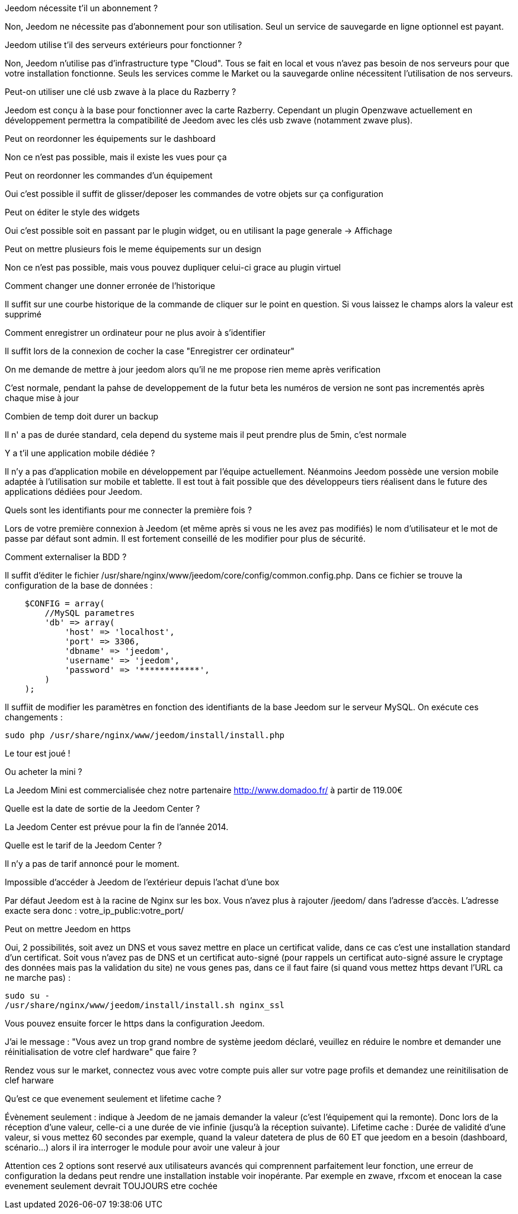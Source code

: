 [panel,primary]
.Jeedom nécessite t'il un abonnement ?
--
Non, Jeedom ne nécessite pas d'abonnement pour son utilisation. Seul un service de sauvegarde en ligne optionnel est payant.
--

[panel,primary]
.Jeedom utilise t'il des serveurs extérieurs pour fonctionner ?
--
Non, Jeedom n'utilise pas d'infrastructure type "Cloud". Tous se fait en local et vous n'avez pas besoin de nos serveurs pour que votre installation fonctionne. Seuls les services comme le Market ou la sauvegarde online nécessitent l'utilisation de nos serveurs.
--

[panel,primary]
.Peut-on utiliser une clé usb zwave à la place du Razberry ?
--
Jeedom est conçu à la base pour fonctionner avec la carte Razberry. Cependant un plugin Openzwave actuellement en développement permettra la compatibilité de Jeedom avec les clés usb zwave (notamment zwave plus).
--

[panel,primary]
.Peut on reordonner les équipements sur le dashboard
--
Non ce n'est pas possible, mais il existe les vues pour ça
--

[panel,primary]
.Peut on reordonner les commandes d'un équipement
--
Oui c'est possible il suffit de glisser/deposer les commandes de votre objets sur ça configuration
--

[panel,primary]
.Peut on éditer le style des widgets
--
Oui c'est possible soit en passant par le plugin widget, ou en utilisant la page generale -> Affichage
--

[panel,primary]
.Peut on mettre plusieurs fois le meme équipements sur un design
--
Non ce n'est pas possible, mais vous pouvez dupliquer celui-ci grace au plugin virtuel
--

[panel,primary]
.Comment changer une donner erronée de l'historique
--
Il suffit sur une courbe historique de la commande de cliquer sur le point en question. Si vous laissez le champs alors la valeur est supprimé
--

[panel,primary]
.Comment enregistrer un ordinateur pour ne plus avoir à s'identifier
--
Il suffit lors de la connexion de cocher la case "Enregistrer cer ordinateur"
--

[panel,primary]
.On me demande de mettre à jour jeedom alors qu'il ne me propose rien meme après verification
--
C'est normale, pendant la pahse de developpement de la futur beta les numéros de version ne sont pas incrementés après chaque mise à jour
--

[panel,primary]
.Combien de temp doit durer un backup
--
Il n' a pas de durée standard, cela depend du systeme mais il peut prendre plus de 5min, c'est normale
--

[panel,primary]
.Y a t'il une application mobile dédiée ?
--
Il n'y a pas d'application mobile en développement par l'équipe actuellement. Néanmoins Jeedom possède une version mobile adaptée à l'utilisation sur mobile et tablette.
Il est tout à fait possible que des développeurs tiers réalisent dans le future des applications dédiées pour Jeedom.
--

[panel,primary]
.Quels sont les identifiants pour me connecter la première fois ?
--
Lors de votre première connexion à Jeedom (et même après si vous ne les avez pas modifiés) le nom d'utilisateur et le mot de passe par défaut sont admin. Il est fortement conseillé de les modifier pour plus de sécurité.
--

[panel,primary]
.Comment externaliser la BDD ?
--
Il suffit d'éditer le fichier /usr/share/nginx/www/jeedom/core/config/common.config.php.
Dans ce fichier se trouve la configuration de la base de données :

----
    $CONFIG = array(
        //MySQL parametres
        'db' => array(
            'host' => 'localhost',
            'port' => 3306,
            'dbname' => 'jeedom',
            'username' => 'jeedom',
            'password' => '************',
        )
    );
----

Il suffiit de modifier les paramètres en fonction des identifiants de la base Jeedom sur le serveur MySQL.
On exécute ces changements :

----
sudo php /usr/share/nginx/www/jeedom/install/install.php
----

Le tour est joué ! 
--

[panel,primary]
.Ou acheter la mini ?
--
La Jeedom Mini est commercialisée chez notre partenaire http://www.domadoo.fr/ à partir de 119.00€
--

[panel,primary]
.Quelle est la date de sortie de la Jeedom Center ?
--
La Jeedom Center est prévue pour la fin de l'année 2014.
--

[panel,primary]
.Quelle est le tarif de la Jeedom Center ?
--
Il n'y a pas de tarif annoncé pour le moment.
--

[panel,primary]
.Impossible d'accéder à Jeedom de l'extérieur depuis l'achat d'une box
--
Par défaut Jeedom est à la racine de Nginx sur les box. Vous n'avez plus à rajouter /jeedom/ dans l'adresse d'accès. L'adresse exacte sera donc : votre_ip_public:votre_port/
--

[panel,primary]
.Peut on mettre Jeedom en https
--
Oui, 2 possibilités, soit avez un DNS et vous savez mettre en place un certificat valide, dans ce cas c'est une installation standard d'un certificat. Soit vous n'avez pas de DNS et un certificat auto-signé (pour rappels un certificat auto-signé assure le cryptage des données mais pas la validation du site) ne vous genes pas, dans ce il faut faire (si quand vous mettez https devant l'URL ca ne marche pas) : 

----
sudo su -
/usr/share/nginx/www/jeedom/install/install.sh nginx_ssl
----

Vous pouvez ensuite forcer le https dans la configuration Jeedom.

--

[panel,primary]
.J'ai le message : "Vous avez un trop grand nombre de système jeedom déclaré, veuillez en réduire le nombre et demander une réinitialisation de votre clef hardware" que faire ?
--
Rendez vous sur le market, connectez vous avec votre compte puis aller sur votre page profils et demandez une reinitilisation de clef harware
--

[panel,primary]
.Qu'est ce que evenement seulement et  lifetime cache ?
--
Évènement seulement : indique à Jeedom de ne jamais demander la valeur (c'est l'équipement qui la remonte). Donc lors de la réception d'une valeur, celle-ci a une durée de vie infinie (jusqu’à la réception suivante).
Lifetime cache : Durée de validité d'une valeur, si vous mettez 60 secondes par exemple, quand la valeur datetera de plus de 60 ET que jeedom en a besoin (dashboard, scénario...) alors il ira interroger le module pour avoir une valeur à jour

Attention ces 2 options sont reservé aux utilisateurs avancés qui comprennent parfaitement leur fonction, une erreur de configuration la dedans peut rendre une installation instable voir inopérante. Par exemple en zwave, rfxcom et enocean la case evenement seulement devrait TOUJOURS etre cochée
--
